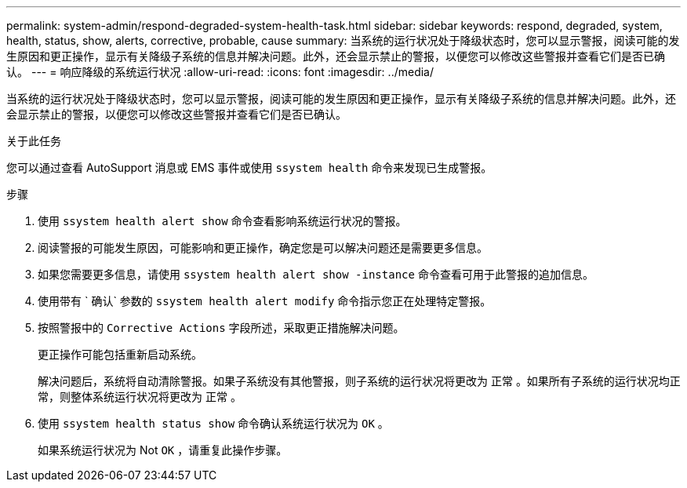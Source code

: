 ---
permalink: system-admin/respond-degraded-system-health-task.html 
sidebar: sidebar 
keywords: respond, degraded, system, health, status, show, alerts, corrective, probable, cause 
summary: 当系统的运行状况处于降级状态时，您可以显示警报，阅读可能的发生原因和更正操作，显示有关降级子系统的信息并解决问题。此外，还会显示禁止的警报，以便您可以修改这些警报并查看它们是否已确认。 
---
= 响应降级的系统运行状况
:allow-uri-read: 
:icons: font
:imagesdir: ../media/


[role="lead"]
当系统的运行状况处于降级状态时，您可以显示警报，阅读可能的发生原因和更正操作，显示有关降级子系统的信息并解决问题。此外，还会显示禁止的警报，以便您可以修改这些警报并查看它们是否已确认。

.关于此任务
您可以通过查看 AutoSupport 消息或 EMS 事件或使用 `ssystem health` 命令来发现已生成警报。

.步骤
. 使用 `ssystem health alert show` 命令查看影响系统运行状况的警报。
. 阅读警报的可能发生原因，可能影响和更正操作，确定您是可以解决问题还是需要更多信息。
. 如果您需要更多信息，请使用 `ssystem health alert show -instance` 命令查看可用于此警报的追加信息。
. 使用带有 ` 确认` 参数的 `ssystem health alert modify` 命令指示您正在处理特定警报。
. 按照警报中的 `Corrective Actions` 字段所述，采取更正措施解决问题。
+
更正操作可能包括重新启动系统。

+
解决问题后，系统将自动清除警报。如果子系统没有其他警报，则子系统的运行状况将更改为 `正常` 。如果所有子系统的运行状况均正常，则整体系统运行状况将更改为 `正常` 。

. 使用 `ssystem health status show` 命令确认系统运行状况为 `OK` 。
+
如果系统运行状况为 Not `OK` ，请重复此操作步骤。


